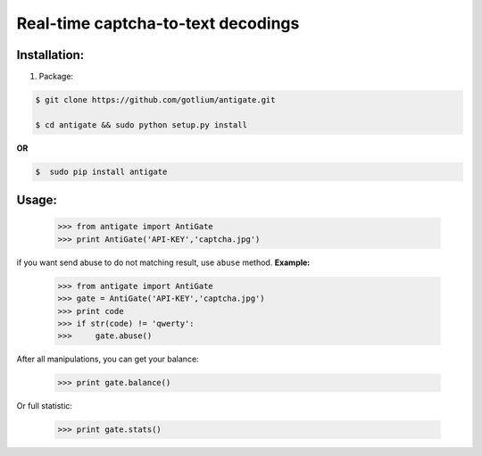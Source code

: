 Real-time captcha-to-text decodings
===================================


Installation:
-------------
1. Package:

.. code-block:: bash

    $ git clone https://github.com/gotlium/antigate.git

    $ cd antigate && sudo python setup.py install

**OR**

.. code-block:: bash

    $  sudo pip install antigate

Usage:
------

    >>> from antigate import AntiGate
    >>> print AntiGate('API-KEY','captcha.jpg')

if you want send abuse to do not matching result, use ``abuse`` method.
**Example:**

    >>> from antigate import AntiGate
    >>> gate = AntiGate('API-KEY','captcha.jpg')
    >>> print code
    >>> if str(code) != 'qwerty':
    >>>     gate.abuse()

After all manipulations, you can get your balance:

    >>> print gate.balance()

Or full statistic:

    >>> print gate.stats()

